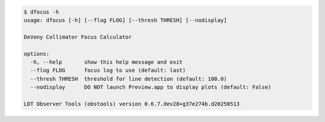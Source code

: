 .. code-block:: console

    $ dfocus -h
    usage: dfocus [-h] [--flog FLOG] [--thresh THRESH] [--nodisplay]
    
    DeVeny Collimator Focus Calculator
    
    options:
      -h, --help       show this help message and exit
      --flog FLOG      focus log to use (default: last)
      --thresh THRESH  threshold for line detection (default: 100.0)
      --nodisplay      DO NOT launch Preview.app to display plots (default: False)
    
    LDT Observer Tools (obstools) version 0.6.7.dev28+g37e274b.d20250513
    